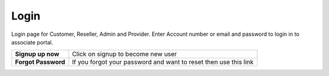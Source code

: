 ===========
Login
===========



Login page for Customer, Reseller, Admin and Provider.
Enter Account number or email and password to login in to associate portal.



.. image:: /Images/login.jpg






+----------------------+------------------------------------------------------------------------------+
| **Signup up now**    | Click on signup to become new user                                           |
+----------------------+------------------------------------------------------------------------------+
| **Forgot Password**  | If you forgot your password and want to reset then use this link             |
+----------------------+------------------------------------------------------------------------------+

